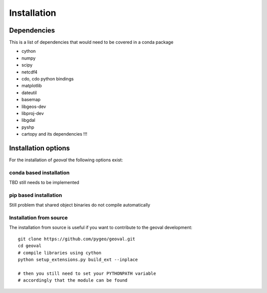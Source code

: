 Installation
============

Dependencies
------------

This is a list of dependencies that would need to be covered in a conda package

- cython
- numpy
- scipy
- netcdf4
- cdo, cdo python bindings
- matplotlib
- dateutil
- basemap
- libgeos-dev
- libproj-dev
- libgdal
- pyshp
- cartopy and its dependencies !!!

Installation options
--------------------

For the installation of `geoval` the following options exist:

conda based installation
~~~~~~~~~~~~~~~~~~~~~~~~

TBD still needs to be implemented

pip based installation
~~~~~~~~~~~~~~~~~~~~~~~~

Still problem that shared object binaries do not compile automatically

Installation from source
~~~~~~~~~~~~~~~~~~~~~~~~

The installation from source is useful if you want to contribute to the geoval development::

    git clone https://github.com/pygeo/geoval.git
    cd geoval
    # compile libraries using cython
    python setup_extensions.py build_ext --inplace

    # then you still need to set your PYTHONPATH variable
    # accordingly that the module can be found
